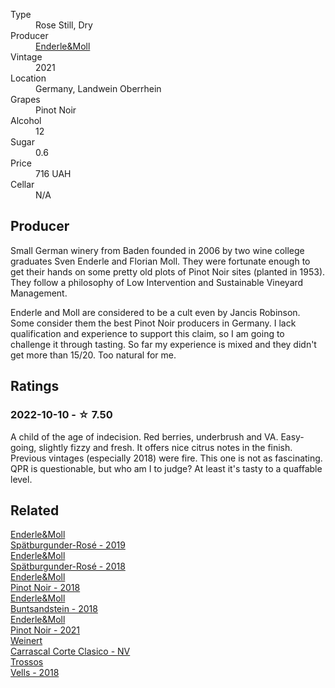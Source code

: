 #+attr_html: :class wine-main-image
[[file:/images/9f/58c956-e271-470c-85c5-e9199dfa4032/2022-09-23-21-05-58-IMG-2425@512.webp]]

- Type :: Rose Still, Dry
- Producer :: [[barberry:/producers/5774d37d-7ca7-444c-b981-29ad5a290846][Enderle&Moll]]
- Vintage :: 2021
- Location :: Germany, Landwein Oberrhein
- Grapes :: Pinot Noir
- Alcohol :: 12
- Sugar :: 0.6
- Price :: 716 UAH
- Cellar :: N/A

** Producer

Small German winery from Baden founded in 2006 by two wine college graduates Sven Enderle and Florian Moll. They were fortunate enough to get their hands on some pretty old plots of Pinot Noir sites (planted in 1953). They follow a philosophy of Low Intervention and Sustainable Vineyard Management.

Enderle and Moll are considered to be a cult even by Jancis Robinson. Some consider them the best Pinot Noir producers in Germany. I lack qualification and experience to support this claim, so I am going to challenge it through tasting. So far my experience is mixed and they didn't get more than 15/20. Too natural for me.

** Ratings

*** 2022-10-10 - ☆ 7.50

A child of the age of indecision. Red berries, underbrush and VA. Easy-going, slightly fizzy and fresh. It offers nice citrus notes in the finish. Previous vintages (especially 2018) were fire. This one is not as fascinating. QPR is questionable, but who am I to judge? At least it's tasty to a quaffable level.

** Related

#+begin_export html
<div class="flex-container">
  <a class="flex-item flex-item-left" href="/wines/237b9bdf-da9a-4374-afe9-7ecc11263bfe.html">
    <img class="flex-bottle" src="/images/23/7b9bdf-da9a-4374-afe9-7ecc11263bfe/2021-07-03-10-10-42-ECA0C89A-B6FC-4C5D-B8CF-A39DFF1BBCF7-1-105-c@512.webp"></img>
    <section class="h">Enderle&Moll</section>
    <section class="h text-bolder">Spätburgunder-Rosé - 2019</section>
  </a>

  <a class="flex-item flex-item-right" href="/wines/a737449d-a3d8-439a-94fa-d3080b34661c.html">
    <img class="flex-bottle" src="/images/a7/37449d-a3d8-439a-94fa-d3080b34661c/2020-06-12-08-28-47-CF50A6BE-1656-4934-8191-C3BC9070E2C3-1-105-c@512.webp"></img>
    <section class="h">Enderle&Moll</section>
    <section class="h text-bolder">Spätburgunder-Rosé - 2018</section>
  </a>

  <a class="flex-item flex-item-left" href="/wines/bb40c6b0-e44d-4a5a-92dc-50d253e6d5a0.html">
    <img class="flex-bottle" src="/images/bb/40c6b0-e44d-4a5a-92dc-50d253e6d5a0/2020-06-27-11-10-52-D90FE284-BCEE-4995-953F-05E86BA6119F-1-105-c@512.webp"></img>
    <section class="h">Enderle&Moll</section>
    <section class="h text-bolder">Pinot Noir - 2018</section>
  </a>

  <a class="flex-item flex-item-right" href="/wines/cc578854-bc1a-461b-a0e7-b014793711c3.html">
    <img class="flex-bottle" src="/images/cc/578854-bc1a-461b-a0e7-b014793711c3/2022-01-16-12-36-48-4ECE106E-E04A-4E82-BB5F-91D76ACCEF47-1-105-c@512.webp"></img>
    <section class="h">Enderle&Moll</section>
    <section class="h text-bolder">Buntsandstein - 2018</section>
  </a>

  <a class="flex-item flex-item-left" href="/wines/edaf36b4-74ae-4bb0-8724-514037582de0.html">
    <img class="flex-bottle" src="/images/ed/af36b4-74ae-4bb0-8724-514037582de0/2022-11-26-10-49-45-ED2434CD-F589-4DFC-9D92-31A075619D4D-1-105-c@512.webp"></img>
    <section class="h">Enderle&Moll</section>
    <section class="h text-bolder">Pinot Noir - 2021</section>
  </a>

  <a class="flex-item flex-item-right" href="/wines/5434ad31-8f1f-4e7a-8daf-22f888c3a71c.html">
    <img class="flex-bottle" src="/images/54/34ad31-8f1f-4e7a-8daf-22f888c3a71c/2022-09-20-16-01-36-IMG-2327@512.webp"></img>
    <section class="h">Weinert</section>
    <section class="h text-bolder">Carrascal Corte Clasico - NV</section>
  </a>

  <a class="flex-item flex-item-left" href="/wines/f913d77f-17a6-4b79-b8b3-41967cdf315b.html">
    <img class="flex-bottle" src="/images/f9/13d77f-17a6-4b79-b8b3-41967cdf315b/2022-09-20-15-44-58-IMG-2297@512.webp"></img>
    <section class="h">Trossos</section>
    <section class="h text-bolder">Vells - 2018</section>
  </a>

</div>
#+end_export
